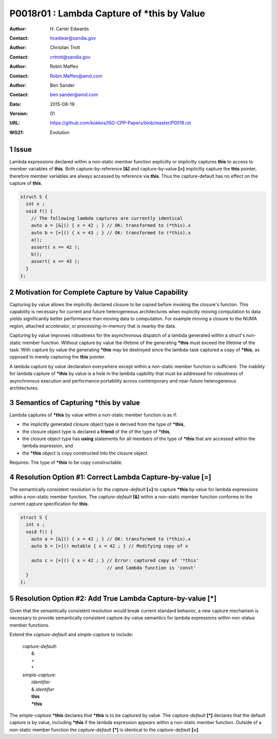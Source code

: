 ===================================================================
P0018r01 : Lambda Capture of \*this by Value
===================================================================

:Author: H\. Carter Edwards
:Contact: hcedwar@sandia.gov
:Author: Christian Trott
:Contact: crtrott@sandia.gov
:Author: Robin Maffeo
:Contact: Robin.Maffeo@amd.com
:Author: Ben Sander
:Contact: ben.sander@amd.com
:Date: 2015-08-19
:Version: 01
:URL: https://github.com/kokkos/ISO-CPP-Papers/blob/master/P0018.rst
:WG21: Evolution

.. sectnum::


Issue
---------

Lambda expressions declared within a non-static member function explicilty
or implicitly captures **this** to access to member variables of **this**.
Both capture-by-reference **[&]** and capture-by-value **[=]** implicitly
capture the **this** pointer, therefore member variables are always accessed
by reference via **this**.
Thus the capture-default has no effect on the capture of **this**.

.. code-block:: c++

  struct S {
    int x ;
    void f() {
      // The following lambda captures are currently identical
      auto a = [&]() { x = 42 ; } // OK: transformed to (*this).x
      auto b = [=]() { x = 43 ; } // OK: transformed to (*this).x
      a();
      assert( x == 42 );
      b();
      assert( x == 43 );
    }
  };

.. /*


Motivation for Complete Capture by Value Capability
-----------------------------------------------------

Capturing by value allows the implicitly declared
closure to be copied before invoking the closure's functon.
This capability is necessary for current and future heterogeneous
architectures when explicitly moving computation to data yields significantly
better performance than moving data to computation.
For example moving a closure to the NUMA region, attached accelerator,
or processing-in-memory that is nearby the data.

Capturing by value improves robustness for the
asynchronous dispatch of a lambda generated
within a struct's non-static member function.
Without capture by value the lifetime of the generating
**\*this** must exceed the lifetime of the task.
With capture by value the generating **\*this**
may be destroyed since the lambda-task captured
a copy of **\*this**, as opposed to merely capturing
the **this** pointer.

A lambda capture by value declaration everywhere except
within a non-static member function is sufficient.
The inability for lambda capture of **\*this** by value
is a hole in the lambda capbility that must be addressed
for robustness of asynchronous execution and
performance portability across contemporary
and near-future heterogeneous architectures.




Semantics of Capturing **\*this** by value
-------------------------------------------

Lambda captures of **\*this** by value within a non-static member function is as if:

- the implicitly generated closure object type is derived from the type of **\*this**,
- the closure object type is declared a **friend** of the of the type of **\*this**,
- the closure object type has **using** statements for all members of the type of **\*this** that are accessed within the lambda expression, and
- the **\*this** object is copy constructed into the closure object.

Requires: The type of **\*this** to be copy constructable.


Resolution Option #1: Correct Lambda Capture-by-value **[=]**
---------------------------------------------------------------------

The semantically consistent resolution is for the *capture-default* **[=]**
to capture **\*this** by value for lambda expressions within a non-static
member function.
The *capture-default* **[&]** within a non-static member function
conforms to the current capture specification for **this**.


.. code-block:: c++

  struct S {
    int x ;
    void f() {
      auto a = [&]() { x = 42 ; } // OK: transformed to (*this).x
      auto b = [=]() mutable { x = 42 ; } // Modifying copy of x

      auto c = [=]() { x = 42 ; } // Error: captured copy of '*this'
                                  // and lambda function is 'const'
    }
  };

.. /*


Resolution Option #2: Add True Lambda Capture-by-value **[\*]**
---------------------------------------------------------------------

Given that the semantically consistent resolution would break
current standard behavior, a new capture mechanism is necessary
to provide semantically consistent capture-by-value semantics for
lambda expressions within non-status member functions.

Extend the *capture-default* and *simple-capture* to include:

  |  *capture-default*:
  |     &
  |     =
  |     \*
  |  *simple-capture*:
  |    *identifier*
  |    & *identifier*
  |    **this**
  |    **\*this**


The *simple-capture* **\*this** declares that **\*this**
is to be captured by value.
The *capture-default* **[\*]** declares that the default capture
is by value, including **\*this** if the lambda
expression appears within a non-static member function.
Outside of a non-static member function the *capture-default* **[\*]**
is identical to the *capture-default* **[=]**.



